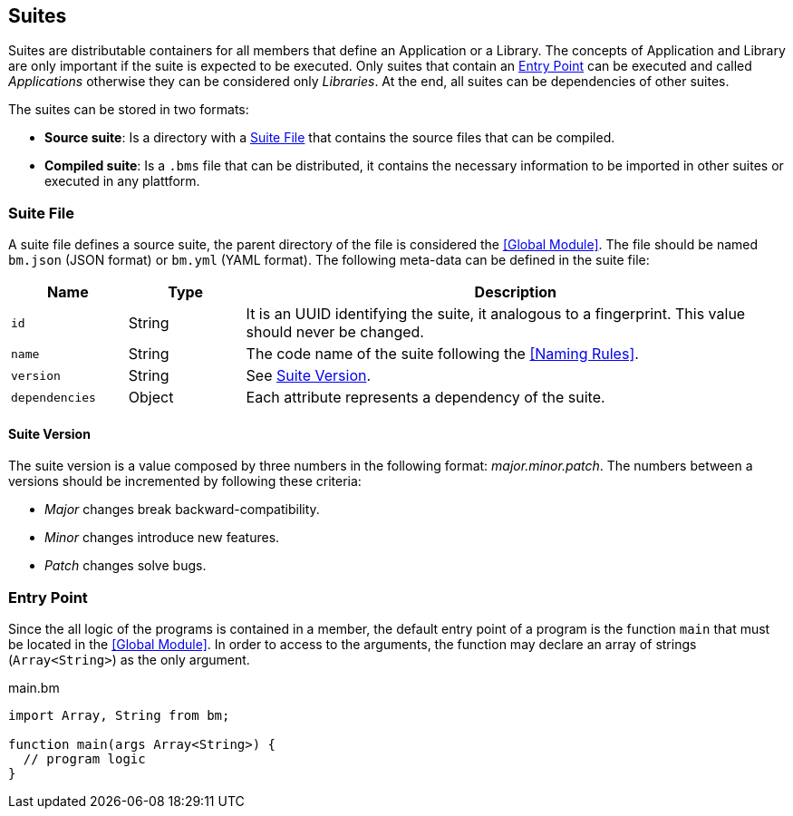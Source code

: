 == Suites

Suites are distributable containers for all members that define an Application or a Library.
The concepts of Application and Library are only important if the suite is expected to be executed.
Only suites that contain an <<Entry Point>> can be executed and called _Applications_
otherwise they can be considered only _Libraries_.
At the end, all suites can be dependencies of other suites.

The suites can be stored in two formats:

* *Source suite*: Is a directory with a <<Suite File>> that contains the source files that can be compiled.
* *Compiled suite*: Is a `.bms` file that can be distributed, it contains the necessary information to be imported in other suites or executed in any plattform.

=== Suite File

A suite file defines a source suite, the parent directory of the file is considered the <<Global Module>>.
The file should be named `bm.json` (JSON format) or `bm.yml` (YAML format).
The following meta-data can be defined in the suite file:

[cols="15,15,70"]
|===
|Name|Type|Description

|`id`
|String
|It is an UUID identifying the suite, it analogous to a fingerprint. This value should never be changed.

|`name`
|String
|The code name of the suite following the <<Naming Rules>>.

|`version`
|String
|See <<Suite Version>>.

|`dependencies`
|Object
|Each attribute represents a dependency of the suite.

|===

==== Suite Version

The suite version is a value composed by three numbers in the following format: _major.minor.patch_.
The numbers between a versions should be incremented by following these criteria:

* _Major_ changes break backward-compatibility.
* _Minor_ changes introduce new features.
* _Patch_ changes solve bugs.

=== Entry Point

Since the all logic of the programs is contained in a member,
the default entry point of a program is the function `main` that must be located in the <<Global Module>>.
In order to access to the arguments,
the function may declare an array of strings (`Array<String>`) as the only argument.

.main.bm
[source,bm]
----
import Array, String from bm;

function main(args Array<String>) {
  // program logic
}
----
